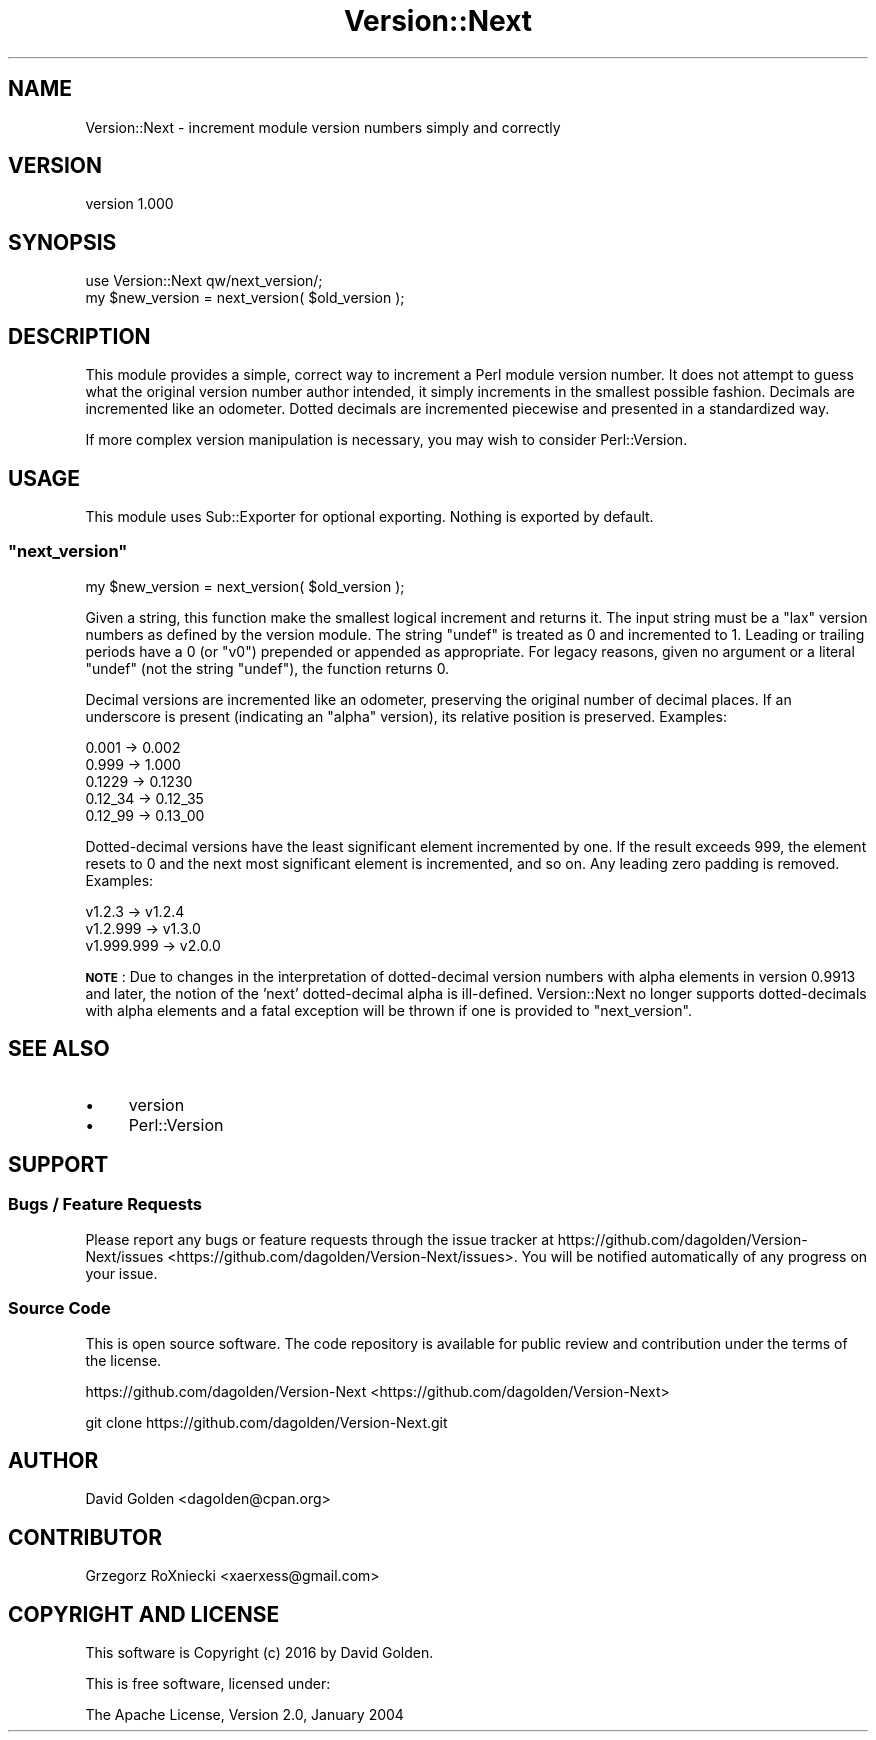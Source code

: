 .\" Automatically generated by Pod::Man 2.23 (Pod::Simple 3.35)
.\"
.\" Standard preamble:
.\" ========================================================================
.de Sp \" Vertical space (when we can't use .PP)
.if t .sp .5v
.if n .sp
..
.de Vb \" Begin verbatim text
.ft CW
.nf
.ne \\$1
..
.de Ve \" End verbatim text
.ft R
.fi
..
.\" Set up some character translations and predefined strings.  \*(-- will
.\" give an unbreakable dash, \*(PI will give pi, \*(L" will give a left
.\" double quote, and \*(R" will give a right double quote.  \*(C+ will
.\" give a nicer C++.  Capital omega is used to do unbreakable dashes and
.\" therefore won't be available.  \*(C` and \*(C' expand to `' in nroff,
.\" nothing in troff, for use with C<>.
.tr \(*W-
.ds C+ C\v'-.1v'\h'-1p'\s-2+\h'-1p'+\s0\v'.1v'\h'-1p'
.ie n \{\
.    ds -- \(*W-
.    ds PI pi
.    if (\n(.H=4u)&(1m=24u) .ds -- \(*W\h'-12u'\(*W\h'-12u'-\" diablo 10 pitch
.    if (\n(.H=4u)&(1m=20u) .ds -- \(*W\h'-12u'\(*W\h'-8u'-\"  diablo 12 pitch
.    ds L" ""
.    ds R" ""
.    ds C` ""
.    ds C' ""
'br\}
.el\{\
.    ds -- \|\(em\|
.    ds PI \(*p
.    ds L" ``
.    ds R" ''
'br\}
.\"
.\" Escape single quotes in literal strings from groff's Unicode transform.
.ie \n(.g .ds Aq \(aq
.el       .ds Aq '
.\"
.\" If the F register is turned on, we'll generate index entries on stderr for
.\" titles (.TH), headers (.SH), subsections (.SS), items (.Ip), and index
.\" entries marked with X<> in POD.  Of course, you'll have to process the
.\" output yourself in some meaningful fashion.
.ie \nF \{\
.    de IX
.    tm Index:\\$1\t\\n%\t"\\$2"
..
.    nr % 0
.    rr F
.\}
.el \{\
.    de IX
..
.\}
.\"
.\" Accent mark definitions (@(#)ms.acc 1.5 88/02/08 SMI; from UCB 4.2).
.\" Fear.  Run.  Save yourself.  No user-serviceable parts.
.    \" fudge factors for nroff and troff
.if n \{\
.    ds #H 0
.    ds #V .8m
.    ds #F .3m
.    ds #[ \f1
.    ds #] \fP
.\}
.if t \{\
.    ds #H ((1u-(\\\\n(.fu%2u))*.13m)
.    ds #V .6m
.    ds #F 0
.    ds #[ \&
.    ds #] \&
.\}
.    \" simple accents for nroff and troff
.if n \{\
.    ds ' \&
.    ds ` \&
.    ds ^ \&
.    ds , \&
.    ds ~ ~
.    ds /
.\}
.if t \{\
.    ds ' \\k:\h'-(\\n(.wu*8/10-\*(#H)'\'\h"|\\n:u"
.    ds ` \\k:\h'-(\\n(.wu*8/10-\*(#H)'\`\h'|\\n:u'
.    ds ^ \\k:\h'-(\\n(.wu*10/11-\*(#H)'^\h'|\\n:u'
.    ds , \\k:\h'-(\\n(.wu*8/10)',\h'|\\n:u'
.    ds ~ \\k:\h'-(\\n(.wu-\*(#H-.1m)'~\h'|\\n:u'
.    ds / \\k:\h'-(\\n(.wu*8/10-\*(#H)'\z\(sl\h'|\\n:u'
.\}
.    \" troff and (daisy-wheel) nroff accents
.ds : \\k:\h'-(\\n(.wu*8/10-\*(#H+.1m+\*(#F)'\v'-\*(#V'\z.\h'.2m+\*(#F'.\h'|\\n:u'\v'\*(#V'
.ds 8 \h'\*(#H'\(*b\h'-\*(#H'
.ds o \\k:\h'-(\\n(.wu+\w'\(de'u-\*(#H)/2u'\v'-.3n'\*(#[\z\(de\v'.3n'\h'|\\n:u'\*(#]
.ds d- \h'\*(#H'\(pd\h'-\w'~'u'\v'-.25m'\f2\(hy\fP\v'.25m'\h'-\*(#H'
.ds D- D\\k:\h'-\w'D'u'\v'-.11m'\z\(hy\v'.11m'\h'|\\n:u'
.ds th \*(#[\v'.3m'\s+1I\s-1\v'-.3m'\h'-(\w'I'u*2/3)'\s-1o\s+1\*(#]
.ds Th \*(#[\s+2I\s-2\h'-\w'I'u*3/5'\v'-.3m'o\v'.3m'\*(#]
.ds ae a\h'-(\w'a'u*4/10)'e
.ds Ae A\h'-(\w'A'u*4/10)'E
.    \" corrections for vroff
.if v .ds ~ \\k:\h'-(\\n(.wu*9/10-\*(#H)'\s-2\u~\d\s+2\h'|\\n:u'
.if v .ds ^ \\k:\h'-(\\n(.wu*10/11-\*(#H)'\v'-.4m'^\v'.4m'\h'|\\n:u'
.    \" for low resolution devices (crt and lpr)
.if \n(.H>23 .if \n(.V>19 \
\{\
.    ds : e
.    ds 8 ss
.    ds o a
.    ds d- d\h'-1'\(ga
.    ds D- D\h'-1'\(hy
.    ds th \o'bp'
.    ds Th \o'LP'
.    ds ae ae
.    ds Ae AE
.\}
.rm #[ #] #H #V #F C
.\" ========================================================================
.\"
.IX Title "Version::Next 3"
.TH Version::Next 3 "2016-02-25" "perl v5.12.3" "User Contributed Perl Documentation"
.\" For nroff, turn off justification.  Always turn off hyphenation; it makes
.\" way too many mistakes in technical documents.
.if n .ad l
.nh
.SH "NAME"
Version::Next \- increment module version numbers simply and correctly
.SH "VERSION"
.IX Header "VERSION"
version 1.000
.SH "SYNOPSIS"
.IX Header "SYNOPSIS"
.Vb 1
\&  use Version::Next qw/next_version/;
\&
\&  my $new_version = next_version( $old_version );
.Ve
.SH "DESCRIPTION"
.IX Header "DESCRIPTION"
This module provides a simple, correct way to increment a Perl module version
number.  It does not attempt to guess what the original version number author
intended, it simply increments in the smallest possible fashion.  Decimals are
incremented like an odometer.  Dotted decimals are incremented piecewise and
presented in a standardized way.
.PP
If more complex version manipulation is necessary, you may wish to consider
Perl::Version.
.SH "USAGE"
.IX Header "USAGE"
This module uses Sub::Exporter for optional exporting.  Nothing is exported
by default.
.ie n .SS """next_version"""
.el .SS "\f(CWnext_version\fP"
.IX Subsection "next_version"
.Vb 1
\&  my $new_version = next_version( $old_version );
.Ve
.PP
Given a string, this function make the smallest logical increment and
returns it.  The input string must be a \*(L"lax\*(R" version numbers as defined by
the version module.  The string \*(L"undef\*(R" is treated as \f(CW0\fR and
incremented to \f(CW1\fR.  Leading or trailing periods have a \f(CW0\fR (or \f(CW\*(C`v0\*(C'\fR)
prepended or appended as appropriate.  For legacy reasons, given no
argument or a literal \f(CW\*(C`undef\*(C'\fR (not the string \*(L"undef\*(R"), the function
returns \f(CW0\fR.
.PP
Decimal versions are incremented like an odometer, preserving the original
number of decimal places.  If an underscore is present (indicating an \*(L"alpha\*(R"
version), its relative position is preserved.  Examples:
.PP
.Vb 5
\&  0.001    \->   0.002
\&  0.999    \->   1.000
\&  0.1229   \->   0.1230
\&  0.12_34  \->   0.12_35
\&  0.12_99  \->   0.13_00
.Ve
.PP
Dotted-decimal versions have the least significant element incremented by one.
If the result exceeds \f(CW999\fR, the element resets to \f(CW0\fR and the next
most significant element is incremented, and so on.  Any leading zero padding
is removed.  Examples:
.PP
.Vb 3
\& v1.2.3     \->  v1.2.4
\& v1.2.999   \->  v1.3.0
\& v1.999.999 \->  v2.0.0
.Ve
.PP
\&\fB\s-1NOTE\s0\fR: Due to changes in the interpretation of dotted-decimal version
numbers with alpha elements in version 0.9913 and later, the notion of
the 'next' dotted-decimal alpha is ill-defined.  Version::Next no longer
supports dotted-decimals with alpha elements and a fatal exception will be
thrown if one is provided to \f(CW\*(C`next_version\*(C'\fR.
.SH "SEE ALSO"
.IX Header "SEE ALSO"
.IP "\(bu" 4
version
.IP "\(bu" 4
Perl::Version
.SH "SUPPORT"
.IX Header "SUPPORT"
.SS "Bugs / Feature Requests"
.IX Subsection "Bugs / Feature Requests"
Please report any bugs or feature requests through the issue tracker
at https://github.com/dagolden/Version\-Next/issues <https://github.com/dagolden/Version-Next/issues>.
You will be notified automatically of any progress on your issue.
.SS "Source Code"
.IX Subsection "Source Code"
This is open source software.  The code repository is available for
public review and contribution under the terms of the license.
.PP
https://github.com/dagolden/Version\-Next <https://github.com/dagolden/Version-Next>
.PP
.Vb 1
\&  git clone https://github.com/dagolden/Version\-Next.git
.Ve
.SH "AUTHOR"
.IX Header "AUTHOR"
David Golden <dagolden@cpan.org>
.SH "CONTRIBUTOR"
.IX Header "CONTRIBUTOR"
Grzegorz RoXniecki <xaerxess@gmail.com>
.SH "COPYRIGHT AND LICENSE"
.IX Header "COPYRIGHT AND LICENSE"
This software is Copyright (c) 2016 by David Golden.
.PP
This is free software, licensed under:
.PP
.Vb 1
\&  The Apache License, Version 2.0, January 2004
.Ve
